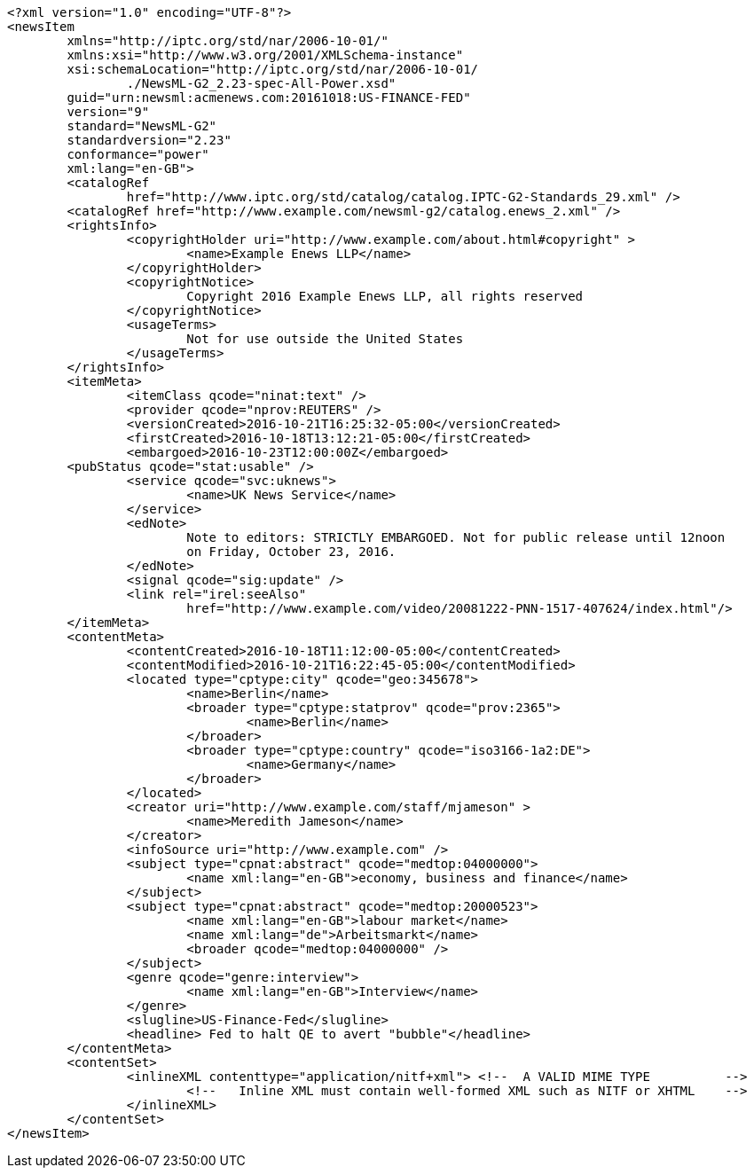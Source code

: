 [source, xml]
----
<?xml version="1.0" encoding="UTF-8"?>
<newsItem 
	xmlns="http://iptc.org/std/nar/2006-10-01/"
	xmlns:xsi="http://www.w3.org/2001/XMLSchema-instance"
	xsi:schemaLocation="http://iptc.org/std/nar/2006-10-01/ 
		./NewsML-G2_2.23-spec-All-Power.xsd"
	guid="urn:newsml:acmenews.com:20161018:US-FINANCE-FED"
	version="9" 
	standard="NewsML-G2" 
	standardversion="2.23" 
	conformance="power"
	xml:lang="en-GB">
	<catalogRef
		href="http://www.iptc.org/std/catalog/catalog.IPTC-G2-Standards_29.xml" />	
	<catalogRef href="http://www.example.com/newsml-g2/catalog.enews_2.xml" />	
	<rightsInfo>
		<copyrightHolder uri="http://www.example.com/about.html#copyright" >
			<name>Example Enews LLP</name>
		</copyrightHolder>
		<copyrightNotice>
			Copyright 2016 Example Enews LLP, all rights reserved
		</copyrightNotice>
		<usageTerms>
			Not for use outside the United States
		</usageTerms>
	</rightsInfo>
	<itemMeta>
		<itemClass qcode="ninat:text" />
		<provider qcode="nprov:REUTERS" />
		<versionCreated>2016-10-21T16:25:32-05:00</versionCreated>
		<firstCreated>2016-10-18T13:12:21-05:00</firstCreated>
		<embargoed>2016-10-23T12:00:00Z</embargoed>
  	<pubStatus qcode="stat:usable" /> 
		<service qcode="svc:uknews">
			<name>UK News Service</name>
		</service>
		<edNote>
			Note to editors: STRICTLY EMBARGOED. Not for public release until 12noon 
			on Friday, October 23, 2016.
		</edNote>
		<signal qcode="sig:update" />
		<link rel="irel:seeAlso" 
			href="http://www.example.com/video/20081222-PNN-1517-407624/index.html"/>
	</itemMeta>
	<contentMeta>
		<contentCreated>2016-10-18T11:12:00-05:00</contentCreated>
		<contentModified>2016-10-21T16:22:45-05:00</contentModified>
		<located type="cptype:city" qcode="geo:345678">
			<name>Berlin</name>
			<broader type="cptype:statprov" qcode="prov:2365">
				<name>Berlin</name>
			</broader>
			<broader type="cptype:country" qcode="iso3166-1a2:DE">
				<name>Germany</name>
			</broader>
		</located>
		<creator uri="http://www.example.com/staff/mjameson" >
			<name>Meredith Jameson</name>
		</creator>
		<infoSource uri="http://www.example.com" />
		<subject type="cpnat:abstract" qcode="medtop:04000000">
			<name xml:lang="en-GB">economy, business and finance</name>
		</subject>
		<subject type="cpnat:abstract" qcode="medtop:20000523">
			<name xml:lang="en-GB">labour market</name>
			<name xml:lang="de">Arbeitsmarkt</name>
			<broader qcode="medtop:04000000" />
		</subject>
		<genre qcode="genre:interview">
			<name xml:lang="en-GB">Interview</name>
		</genre>
		<slugline>US-Finance-Fed</slugline>
		<headline> Fed to halt QE to avert "bubble"</headline>
	</contentMeta>
	<contentSet>
		<inlineXML contenttype="application/nitf+xml"> <!--  A VALID MIME TYPE  	-->
			<!--   Inline XML must contain well-formed XML such as NITF or XHTML   	-->
		</inlineXML>
	</contentSet>
</newsItem>
----
